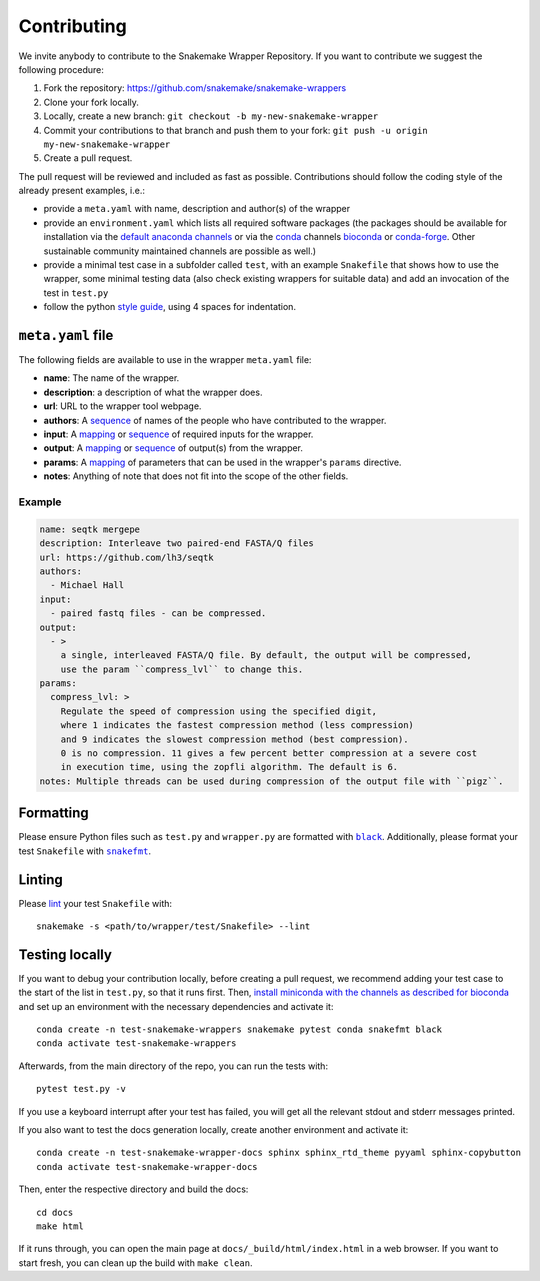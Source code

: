 .. _contributing:

Contributing
============

We invite anybody to contribute to the Snakemake Wrapper Repository.
If you want to contribute we suggest the following procedure:

#. Fork the repository: https://github.com/snakemake/snakemake-wrappers
#. Clone your fork locally.
#. Locally, create a new branch: ``git checkout -b my-new-snakemake-wrapper``
#. Commit your contributions to that branch and push them to your fork: ``git push -u origin my-new-snakemake-wrapper``
#. Create a pull request.

The pull request will be reviewed and included as fast as possible.
Contributions should follow the coding style of the already present examples, i.e.:

* provide a ``meta.yaml`` with name, description and author(s) of the wrapper
* provide an ``environment.yaml`` which lists all required software packages (the
  packages should be available for installation via the
  `default anaconda channels <https://anaconda.org/anaconda>`_ or via the
  `conda <https://conda.io/docs/>`_ channels
  `bioconda <https://bioconda.github.io/recipes.html>`_ or
  `conda-forge <https://conda-forge.org/feedstocks/>`_.
  Other sustainable community maintained channels are possible as well.)
* provide a minimal test case in a subfolder called ``test``, with an example
  ``Snakefile`` that shows how to use the wrapper, some minimal testing data
  (also check existing wrappers for suitable data) and add an invocation of the
  test in ``test.py``
* follow the python `style guide <http://legacy.python.org/dev/peps/pep-0008>`_,
  using 4 spaces for indentation.

``meta.yaml`` file
-------------------

The following fields are available to use in the wrapper ``meta.yaml`` file:

* **name**: The name of the wrapper.
* **description**: a description of what the wrapper does.
* **url**: URL to the wrapper tool webpage.
* **authors**: A `sequence`_ of names of the people who have contributed to the wrapper.
* **input**: A `mapping`_ or `sequence`_ of required inputs for the wrapper.
* **output**: A `mapping`_ or `sequence`_ of output(s) from the wrapper.
* **params**: A `mapping`_ of parameters that can be used in the wrapper's ``params`` directive.
* **notes**: Anything of note that does not fit into the scope of the other fields.

Example
^^^^^^^

.. code-block:: yaml

    name: seqtk mergepe
    description: Interleave two paired-end FASTA/Q files
    url: https://github.com/lh3/seqtk
    authors:
      - Michael Hall
    input:
      - paired fastq files - can be compressed.
    output:
      - >
        a single, interleaved FASTA/Q file. By default, the output will be compressed,
        use the param ``compress_lvl`` to change this.
    params:
      compress_lvl: >
        Regulate the speed of compression using the specified digit,
        where 1 indicates the fastest compression method (less compression)
        and 9 indicates the slowest compression method (best compression).
        0 is no compression. 11 gives a few percent better compression at a severe cost
        in execution time, using the zopfli algorithm. The default is 6.
    notes: Multiple threads can be used during compression of the output file with ``pigz``.



.. _sequence: https://yaml.org/spec/1.2/spec.html#id2759963
.. _mapping: https://yaml.org/spec/1.2/spec.html#id2759963

Formatting
----------

Please ensure Python files such as ``test.py`` and ``wrapper.py`` are formatted with
|black|_. Additionally, please format your test ``Snakefile`` with |snakefmt|_.

.. |black| replace:: ``black``
.. _black: https://github.com/psf/black
.. |snakefmt| replace:: ``snakefmt``
.. _snakefmt: https://github.com/snakemake/snakefmt

Linting
-------

Please `lint`_ your test ``Snakefile`` with::

    snakemake -s <path/to/wrapper/test/Snakefile> --lint

.. _lint: https://snakemake.readthedocs.io/en/stable/snakefiles/writing_snakefiles.html#best-practices

Testing locally
---------------

If you want to debug your contribution locally, before creating a pull request,
we recommend adding your test case to the start of the list in ``test.py``, so
that it runs first. Then, `install miniconda with the channels as described for
bioconda <https://bioconda.github.io/#using-bioconda>`_ and set up an
environment with the necessary dependencies and activate it::

  conda create -n test-snakemake-wrappers snakemake pytest conda snakefmt black
  conda activate test-snakemake-wrappers

Afterwards, from the main directory of the repo, you can run the tests with::

  pytest test.py -v

If you use a keyboard interrupt after your test has failed, you will get all
the relevant stdout and stderr messages printed.

If you also want to test the docs generation locally, create another environment
and activate it::

  conda create -n test-snakemake-wrapper-docs sphinx sphinx_rtd_theme pyyaml sphinx-copybutton
  conda activate test-snakemake-wrapper-docs

Then, enter the respective directory and build the docs::

  cd docs
  make html

If it runs through, you can open the main page at ``docs/_build/html/index.html``
in a web browser. If you want to start fresh, you can clean up the build
with ``make clean``.
